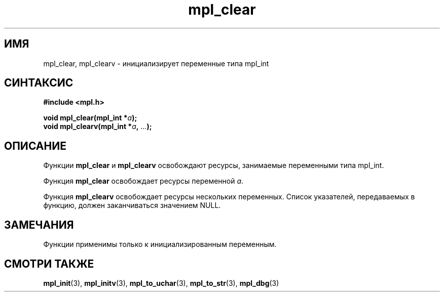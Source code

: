 .TH "mpl_clear" "3" "21 ноября 2012" "Linux" "MPL Functions Manual"
.
.SH ИМЯ
mpl_clear, mpl_clearv \- инициализирует переменные типа mpl_int
.
.SH СИНТАКСИС
.nf
.B #include <mpl.h>
.sp
.BI "void mpl_clear(mpl_int *" a );
.br
.BI "void mpl_clearv(mpl_int *" a ", " "..." );
.fi
.
.SH ОПИСАНИЕ
Функции \fBmpl_clear\fP и \fBmpl_clearv\fP
освобождают ресурсы, занимаемые переменными типа mpl_int.
.sp
Функция \fBmpl_clear\fP освобождает ресурсы переменной \fIa\fP.
.sp
Функция \fBmpl_clearv\fP освобождает ресурсы нескольких переменных.
Список указателей, передаваемых в функцию,
должен заканчиваться значением NULL.
.
.SH ЗАМЕЧАНИЯ
Функции применимы только к инициализированным переменным.
.
.SH "СМОТРИ ТАКЖЕ"
.BR mpl_init (3),
.BR mpl_initv (3),
.BR mpl_to_uchar (3),
.BR mpl_to_str (3),
.BR mpl_dbg (3)
